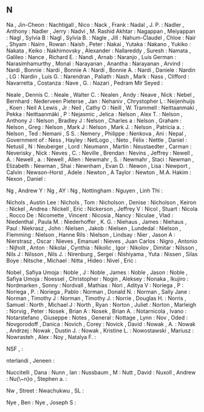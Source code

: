 ** N

   Na                      , Jin-Cheon        :
   Nachtigall              , Nico             :
   Nack                    , Frank            :
   Nadal                   , J. P.            :
   Nadler                  , Anthony          :
   Nadler                  , Jerry            :
   Nadvi                   , M. Rashid Akhtar :
   Nagappan                , Meiyappan        :
   Nagl                    , Sylvia B         :
   Nagl                    , Sylvia B.        :
   Nagle                   , Jill             :
   Nahum-Claudel           , Chloe            :
   Nair                    , Shyam            :
   Nairn                   , Rowan            :
   Naish                   , Peter            :
   Nakai                   , Yutaka           :
   Nakano                  , Yukiko           :
   Nakata                  , Keiko            :
   Nakhimovsky             , Alexander        :
   Nallareddy              , Suresh           :
   Namata                  , Galileo          :
   Nance                   , Richard E.       :
   Nandi                   , Arnab            :
   Naranjo                 , Luis German      :
   Narasimhamurthy         , Monal            :
   Narayanan               , Anantha          :
   Narayanan               , Arvind           :
   Nardi                   , Bonnie           :
   Nardi                   , Bonnie A         :
   Nardi                   , Bonnie A.        :
   Nardi                   , Daniele          :
   Nardin                  , LG               :
   Nardin                  , Luis G.          :
   Narendran               , Paliath          :
   Nash                    , Mark             :
   Nass                    , Clifford         :
   Navarretta              , Costanza         :
   Nave                    , G.               :
   Nazari                  , Pedram Mir Seyed :

   Neale                   , Dennis C.        :
   Neale                   , Walter C.        :
   Nealen                  , Andy             :
   Neave                   , Nick             :
   Nebel                   , Bernhard         :
   Nederveen Pieterse      , Jan              :
   Nehaniv                 , Chrystopher L    :
   Neijenhuijs             , Koen             :
   Neil A Lewis            , Jr               :
   Neil                    , Cathy O          :
   Neill                   , W. Trammell      :
   Neittaanmaki            , Pekka            :
   Neittaanmäki            , P                :
   Nejasmic                , Jelica           :
   Nelson                  , Alex T.          :
   Nelson                  , Anthony J        :
   Nelson                  , Bradley J        :
   Nelson                  , Charles a        :
   Nelson                  , Graham           :
   Nelson                  , Greg             :
   Nelson                  , Mark J           :
   Nelson                  , Mark J.          :
   Nelson                  , Patricia a.      :
   Nelson                  , Ted              :
   Nemani                  , S S.             :
   Nemery                  , Philippe         :
   Nenkova                 , Ani              :
   Nepal                   , Government of    :
   Ness                    , Hayley           :
   NetLogo                 ,                  :
   Neto                    , Félix            :
   Nettle                  , Daniel           :
   Netusil                 , N                :
   Neuberger               , Lord             :
   Neumann                 , Martin           :
   Neustaedter             , Carman           :
   Neverisky               , Nick             :
   Neves                   , C.               :
   Neville                 , Brendan          :
   Nevins                  , Jeffrey          :
   Newell                  , A.               :
   Newell                  , a.               :
   Newell                  , Allen            :
   Newmahr                 , S.               :
   Newmahr                 , Staci            :
   Newman                  , Elizabeth        :
   Newman                  , Shai             :
   Newnham                 , Evan D.          :
   Newon                   , Lisa             :
   Newport                 , Calvin           :
   Newson-Horst            , Adele            :
   Newton                  , A Taylor         :
   Newton                  , M.A. Hakim       :
   Nexon                   , Daniel           :

   Ng                      , Andrew Y         :
   Ng                      , AY               :
   Ng                      , Nottingham       :
   Nguyen                  , Linh Thi         :

   Nichols                 , Austin Lee       :
   Nichols                 , Tom              :
   Nicholson               , Denise           :
   Nicholson               , Keiron           :
   Nickel                  , Andrea           :
   Nickell                 , Eric             :
   Nickerson               , Jeffrey V        :
   Nicol                   , Stuart           :
   Nicola                  , Rocco De         :
   Nicomette               , Vincent          :
   Nicosia                 , Nancy            :
   Niculae                 , Vlad             :
   Niedenthal              , Paula M.         :
   Niederhoffer            , K. G.            :
   Niehaus                 , James            :
   Niehaus                 , Paul             :
   Niekrasz                , John             :
   Nielsen                 , Jakob            :
   Nielsen                 , Lundedal         :
   Nielson                 , Flemming         :
   Nielson                 , Hanne Rils       :
   Nielson                 , Lindsay          :
   Nier                    , Jason A          :
   Nierstrasz              , Oscar            :
   Nieves                  , Emanuel          :
   Nieves                  , Juan Carlos      :
   Nigro                   , Antonio          :
   Nijholt                 , Anton            :
   Nikolai                 , Cynthia          :
   Nikolic                 , Igor             :
   Nikolov                 , Dimitar          :
   Nilsson                 , Nils J           :
   Nilsson                 , Nils J.          :
   Nirenburg               , Sergei           :
   Nishiyama               , Yuta             :
   Nissen                  , Silas Boye       :
   Nitsche                 , Michael          :
   Nitta                   , Hideo            :
   Nivel                   , Eric             :

   Nobel                   , Safiya Umoja     :
   Noble                   , J                :
   Noble                   , James            :
   Noble                   , Jason            :
   Noble                   , Safiya Umoja     :
   Noessel                 , Christopher      :
   Nogin                   , Aleksey          :
   Nonaka                  , Ikujiro          :
   Nordmarken              , Sonny            :
   Nordvall                , Mathias          :
   Nori                    , Aditya V         :
   Noriega                 , P                :
   Noriega                 , P.               :
   Noriega                 , Pablo            :
   Norman                  , Donald N.        :
   Norman                  , Sally Jane       :
   Norman                  , Timothy J        :
   Norman                  , Timothy J.       :
   Norrie                  , Douglas H.       :
   Norris                  , Samuel           :
   North                   , Michael J        :
   North                   , Ryan             :
   Norton                  , Juliet           :
   Norton                  , Marleigh         :
   Norvig                  , Peter            :
   Nosek                   , Brian A          :
   Nosek                   , Brian A.         :
   Notarnicola             , Ivano            :
   Notarstefano            , Giuseppe         :
   Notes                   , General          :
   Nottage                 , Lynn             :
   Nov                     , Oded             :
   Novgorodoff             , Danica           :
   Novich                  , Corey            :
   Novick                  , David            :
   Nowak                   , A.               :
   Nowak                   , Andrzej          :
   Nowak                   , Dustin J.        :
   Nowak                   , Kristine L.      :
   Nowostawski             , Mariusz          :
   Nowrasteh               , Alex             :
   Noy                     , Natalya F.       :

   NSF                     ,                  :

   nterlandi               , Jeneen           :

   Nuccitelli              , Dana             :
   Nunn                    , Ian              :
   Nussbaum                , M                :
   Nutt                    , David            :
   Nuxoll                  , Andrew           :
   Nu{\~n}o                , Stephen a.       :

   Nw                      , Street           :
   Nwachukwu               , SL               :

   Nye                     , Ben              :
   Nye                     , Joseph S         :

